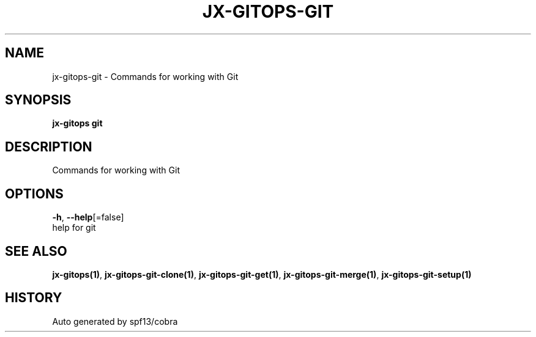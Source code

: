 .TH "JX-GITOPS\-GIT" "1" "" "Auto generated by spf13/cobra" "" 
.nh
.ad l


.SH NAME
.PP
jx\-gitops\-git \- Commands for working with Git


.SH SYNOPSIS
.PP
\fBjx\-gitops git\fP


.SH DESCRIPTION
.PP
Commands for working with Git


.SH OPTIONS
.PP
\fB\-h\fP, \fB\-\-help\fP[=false]
    help for git


.SH SEE ALSO
.PP
\fBjx\-gitops(1)\fP, \fBjx\-gitops\-git\-clone(1)\fP, \fBjx\-gitops\-git\-get(1)\fP, \fBjx\-gitops\-git\-merge(1)\fP, \fBjx\-gitops\-git\-setup(1)\fP


.SH HISTORY
.PP
Auto generated by spf13/cobra
